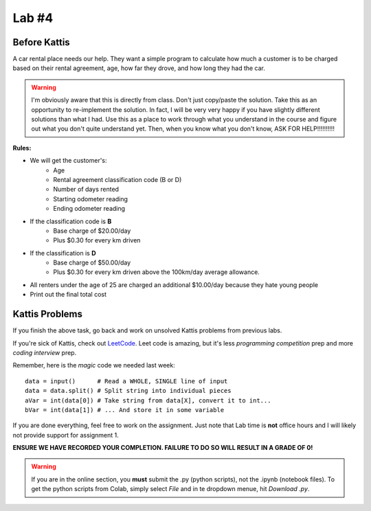 ******
Lab #4
******

Before Kattis
=============


.. image:: ../img/carRental.png

A car rental place needs our help. They want a simple program to calculate how much a customer is to be charged based on their rental agreement, age, how far they drove, and how long they had the car. 

.. warning::
   
   I'm obviously aware that this is directly from class. Don't just copy/paste the solution. Take this as an opportunity to re-implement the solution. In fact, I will be very very happy if you have slightly different solutions than what I had. Use this as a place to work through what you understand in the course and figure out what you don't quite understand yet. Then, when you know what you don't know, ASK FOR HELP!!!!!!!!!!

**Rules:**

* We will get the customer's:
   * Age
   * Rental agreement classification code (B or D)
   * Number of days rented
   * Starting odometer reading
   * Ending odometer reading
* If the classification code is **B**
   * Base charge of $20.00/day
   * Plus $0.30 for every km driven
* If the classification is **D**
   * Base charge of $50.00/day
   * Plus $0.30 for every km driven above the 100km/day average allowance. 
* All renters under the age of 25 are charged an additional $10.00/day because they hate young people
* Print out the final total cost

Kattis Problems
===============

If you finish the above task, go back and work on unsolved Kattis problems from previous labs. 

If you're sick of Kattis, check out `LeetCode <https://leetcode.com/problemset/all/>`_. Leet code is amazing, but it's less *programming competition* prep and more *coding interview* prep. 

Remember, here is the *magic* code we needed last week::
   
   data = input()      # Read a WHOLE, SINGLE line of input
   data = data.split() # Split string into individual pieces
   aVar = int(data[0]) # Take string from data[X], convert it to int...   
   bVar = int(data[1]) # ... And store it in some variable

If you are done everything, feel free to work on the assignment. Just note that Lab time is **not** office hours and I will likely not provide support for assignment 1. 


**ENSURE WE HAVE RECORDED YOUR COMPLETION. FAILURE TO DO SO WILL RESULT IN A GRADE OF 0!**

.. warning::
   
    If you are in the online section, you **must** submit the .py (python scripts), not the .ipynb (notebook files). To get the python scripts from Colab, simply select *File* and in te dropdown menue, hit *Download .py*. 